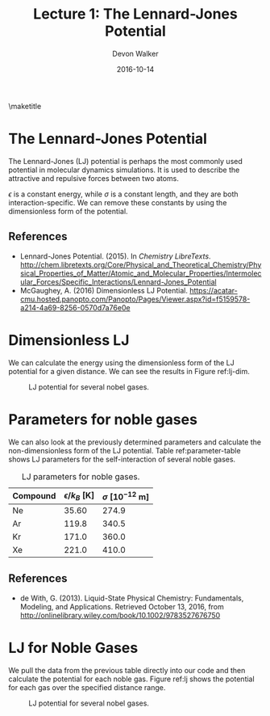 #+title: Lecture 1: The Lennard-Jones Potential
#+subtitle An org-mode example lesson plan.
#+author: Devon Walker
#+EMAIL: devonw@andrew.cmu.edu
#+date: 2016-10-14

\thispagestyle{fancy}
\maketitle

\newpage
* The Lennard-Jones Potential

The Lennard-Jones (LJ) potential is perhaps the most commonly used potential in molecular dynamics simulations. It is used to describe the attractive and repulsive forces between two atoms.

\begin{align*}
V_{LJ}(r) = 4 \epsilon \Big[ \Big ( \frac{\sigma}{r} \Big)^{12} - \Big(\frac{\sigma}{r} \Big)^{6} \Big]
\end{align*}

$\epsilon$ is a constant energy, while $\sigma$ is a constant length, and they are both interaction-specific. We can remove these constants by using the dimensionless form of the potential.

\begin{align*}
V_{LJ}(r) = 4 \Big[ \Big ( \frac{1}{r^{\star}} \Big)^{12} - \Big(\frac{1}{r^{\star}} \Big)^{6} \Big]
\end{align*}

** References

- Lennard-Jones Potential. (2015). In /Chemistry LibreTexts/. http://chem.libretexts.org/Core/Physical_and_Theoretical_Chemistry/Physical_Properties_of_Matter/Atomic_and_Molecular_Properties/Intermolecular_Forces/Specific_Interactions/Lennard-Jones_Potential
- McGaughey, A. (2016) Dimensionless LJ Potential. https://acatar-cmu.hosted.panopto.com/Panopto/Pages/Viewer.aspx?id=f5159578-a214-4a69-8256-0570d7a76e0e


\newpage
* Dimensionless LJ

We can calculate the energy using the dimensionless form of the LJ potential for a given distance. We can see the results in Figure ref:lj-dim.

#+ATTR_LATEX: :placement [H]
#+caption: LJ potential for several nobel gases.
#+label: lj-dim
[[./img/lj-dim.png]]


#+BEGIN_SRC python :results silent :exports none
import numpy as np
import matplotlib.pyplot as plt


def dim_LJ_energy(rstar):
    """Dimensionless form of the Lennard-Jones energy."""
    return 4. * ((1. / rstar**(12)) - (1. / rstar**6))


# Calculate energies over a range of distances
r_s = np.linspace(0.9, 2, 200)
u_s = [dim_LJ_energy(r) for r in r_s]


# Plot
plt.plot(r_s, u_s, label="$u^*$")
plt.plot(r_s, [0]*len(r_s), 'k--')
plt.xlabel('Atom-Atom Separation, $r^*$ (Dimensionless)')
plt.ylabel('Energy, $u^*$ (Dimensionless)')
plt.legend()
plt.xlim([0.9, 2])
plt.ylim([-2, 2])
plt.savefig("./img/lj-dim.png")
plt.show()
#+END_SRC


\newpage
* Parameters for noble gases

We can also look at the previously determined parameters and calculate the non-dimensionless form of the LJ potential. Table ref:parameter-table shows LJ parameters for the self-interaction of several noble gases.

#+ATTR_LATEX: :placement [H]
#+caption: LJ parameters for noble gases.
#+name: parameter-table
| Compound | $\epsilon/k_B$ [K] | $\sigma$ [$10^{-12}$ m] |
|----------+--------------------+-------------------------|
| Ne       |              35.60 |                   274.9 |
| Ar       |              119.8 |                   340.5 |
| Kr       |              171.0 |                   360.0 |
| Xe       |              221.0 |                   410.0 |


** References

- de With, G. (2013). Liquid-State Physical Chemistry: Fundamentals, Modeling, and Applications. Retrieved October 13, 2016, from http://onlinelibrary.wiley.com/book/10.1002/9783527676750

\newpage
* LJ for Noble Gases

We pull the data from the previous table directly into our code and then calculate the potential for each noble gas. Figure ref:lj shows the potential for each gas over the specified distance range.

#+ATTR_LATEX: :placement [H]
#+caption: LJ potential for several nobel gases.
#+label: lj
[[./img/lj.png]]

#+BEGIN_SRC python :results silent :exports none :var table=parameter-table
import numpy as np
import matplotlib.pyplot as plt
from scipy.constants import Boltzmann as kb


def LJ_energy(r, eps, sigma):
    """Lennard-Jones energy."""
    return 4. * eps * ((sigma / r)**(12) - (sigma / r)**6)


### Select a row from the previous table
for row in table:
    # Parse table row
    compound = row[0]
    eps = row[1] * kb
    sigma = row[2] * 10**(-12)

    # Calculate energies over a range of distances
    r_s = np.linspace(1e-10, 7.5e-10, 200)
    u_s = [LJ_energy(r, eps, sigma) for r in r_s]

    # Plot
    plt.plot(r_s, u_s, label=compound)
    plt.plot(r_s, [0]*len(r_s), 'k--')

plt.xlabel('Atom-Atom Separation, $r$ (m)')
plt.ylabel('Energy, $u$ (J)')
plt.legend()
plt.xlim([2e-10, 7.5e-10])
plt.ylim([-0.35e-20, 0.2e-20])
plt.savefig("./img/lj.png")
#+END_SRC


* build :noexport:
#+OPTIONS: toc:nil

#+LATEX_CLASS: article
#+LATEX_CLASS_OPTIONS: [letterpaper,11pt]

#+LATEX_HEADER: \newcommand{\mytitle}{Lecture 1: The Lennard-Jones Potential}
#+LATEX_HEADER: \newcommand{\myauthor}{}
#+LATEX_HEADER: \title{\mytitle}
#+LATEX_HEADER: \date{}
#+LATEX_HEADER: \author{\myauthor}
#+LATEX_HEADER: 
#+LATEX_HEADER: %
#+LATEX_HEADER: % Functions
#+LATEX_HEADER: %
#+LATEX_HEADER: \newcommand{\question}[1]{\textbf{#1}}
#+LATEX_HEADER: 
#+LATEX_HEADER: %
#+LATEX_HEADER: % Define packages
#+LATEX_HEADER: %
#+LATEX_HEADER: \usepackage{lastpage}
#+LATEX_HEADER: 
#+LATEX_HEADER: \usepackage{amsmath}
#+LATEX_HEADER: 
#+LATEX_HEADER: \usepackage{gensymb} % degree symbol
#+LATEX_HEADER: \usepackage{chemfig} % chemical figures
#+LATEX_HEADER: \usepackage[version=4]{mhchem} % chemical equations
#+LATEX_HEADER: 
#+LATEX_HEADER: \usepackage[margin=1.0in]{geometry}
#+LATEX_HEADER: 
#+LATEX_HEADER: \usepackage{graphicx}
#+LATEX_HEADER: \usepackage{float} % force figure placement with [H]
#+LATEX_HEADER: %\usepackage{caption}
#+LATEX_HEADER: 
#+LATEX_HEADER: \usepackage{fancyhdr} % headers and footers
#+LATEX_HEADER: \pagestyle{fancy} % use a header on each page
#+LATEX_HEADER: \lhead{\mytitle}
#+LATEX_HEADER: \rhead{\myauthor}
#+LATEX_HEADER: \cfoot{\thepage\ of \pageref*{LastPage}}
#+LATEX_HEADER: 
#+LATEX_HEADER: \usepackage{lipsum} % filler text
#+LATEX_HEADER: 
#+LATEX_HEADER: \usepackage{comment} % see texblog.org/2007/12/31/commenting-in-latex/ for a cool use.
#+LATEX_HEADER: 
#+LATEX_HEADER: \usepackage[parfill]{parskip} % skip line after paragraphs
#+LATEX_HEADER: 
#+LATEX_HEADER: \usepackage{bm}

